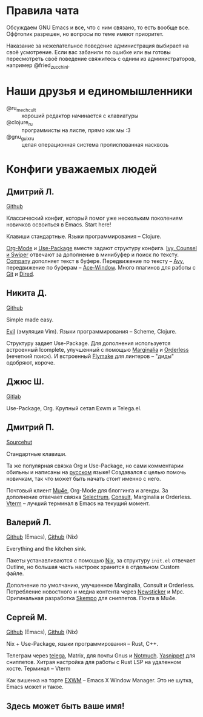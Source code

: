 * Правила чата

Обсуждаем GNU Emacs и все, что с ним связано, то есть вообще все.
Оффтопик разрешен, но вопросы по теме имеют приоритет.

Наказание за нежелательное поведение администрация выбирает на своё
усмотрение. Если вас забанили по ошибке или вы готовы пересмотреть
своё поведение свяжитесь с одним из администраторов, например
@fried_zucchini.

* Наши друзья и единомышленники

- @ru_mechcult :: хороший редактор начинается с клавиатуры
- @clojure_ru :: программисты на лиспе, прямо как мы :3
- @gnu_guix_ru :: целая операционная система пролиспованная насквозь

* Конфиги уважаемых людей

** Дмитрий Л.

[[https://github.com/a13/emacs.d][Github]]

Классический конфиг, который помог уже нескольким поколениям новичков
освоиться в Emacs. Start here!

Клавиши стандартные. Языки программирования -- Clojure.

[[https://orgmode.org/][Org-Mode]] и [[https://jwiegley.github.io/use-package/][Use-Package]] вместе задают структуру конфига. [[https://github.com/abo-abo/swiper][Ivy, Counsel и
Swiper]] отвечают за дополнение в минибуфер и поиск по тексту. [[https://github.com/company-mode/company-mode][Company]]
дополняет текст в буфере. Передвижение по тексту -- [[https://github.com/abo-abo/avy][Avy]], передвижение
по буферам -- [[https://github.com/abo-abo/ace-window][Ace-Window]]. Много плагинов для работы с [[https://github.com/a13/emacs.d#programming-related][Git]] и [[https://github.com/a13/emacs.d#dired][Dired]].

** Никита Д.

[[https://github.com/krevedkokun/emacs-config][Github]]

Simple made easy.

[[https://github.com/emacs-evil/evil][Evil]] (эмуляция Vim). Языки программирования -- Scheme, Clojure.

Структуру задает Use-Package. Для дополнения используется встроенный
Icomplete, улучшенный с помощью [[https://github.com/minad/marginalia][Marginalia]] и [[https://github.com/oantolin/orderless][Orderless]] (нечеткий
поиск). И встроенный [[https://www.gnu.org/software/emacs/manual/html_mono/flymake.html][Flymake]] для линтеров -- "диды" одобряют, короче.

** Джюс Ш.

[[https://gitlab.com/bit9tream/dot/-/tree/master/Emacs][Gitlab]]

Use-Package, Org. Крупный сетап Exwm и Telega.el.

** Дмитрий П.

[[https://hg.sr.ht/~liltechdude/dots/browse/emacs/config.org?rev=tip][Sourcehut]]

Стандартные клавиши.

Та же популярная связка Org и Use-Package, но сами комментарии обильны
и написаны на _русском_ языке! Создавался с целью помочь новичкам, так
что может быть начать стоит именно с него.

Почтовый клиент [[https://www.djcbsoftware.nl/code/mu/mu4e/index.html][Mu4e]], Org-Mode для блоггинга и агенды. За дополнение
отвечает связка [[https://github.com/raxod502/selectrum][Selectrum]], [[https://github.com/minad/consult][Consult]], Marginalia и Orderless. [[https://github.com/akermu/emacs-libvterm][Vterm]] --
лучший терминал в Emacs на текущий момент.

** Валерий Л.

[[https://github.com/xFA25E/nixpkgs-config/blob/master/emacs/init.el][Github]] (Emacs), [[https://github.com/xFA25E/nixpkgs-config/blob/master/overlays/emacs.nix][Github]] (Nix)

Everything and the kitchen sink.

Пакеты устанавливаются с помощью [[https://nixos.org/][Nix]], за структуру =init.el= отвечает
Outline, но большая часть настроек хранится в отдельном Custom файле.

Дополнение по умолчанию, улучшенное Marginalia, Consult и Orderless.
Потребление новостного и медиа контента через [[https://www.gnu.org/software/emacs/manual/html_node/newsticker/index.html][Newsticker]] и Mpc.
Оригинальная разработка [[https://github.com/xFA25E/skempo][Skempo]] для сниппетов. Почта в Mu4e.

** Сергей М.

[[https://github.com/SeTSeR/nixos-config/tree/master/modules/users/smakarov/emacs][Github]] (Emacs), [[https://github.com/SeTSeR/nixos-config/blob/master/modules/config.nix][Github]] (Nix)

Nix + Use-Package, языки программирования -- Rust, C++.

Телеграм через [[https://github.com/zevlg/telega.el][telega]], Matrix, для почты Gnus и [[https://notmuchmail.org/][Notmuch]]. [[https://joaotavora.github.io/yasnippet/][Yasnippet]] для
сниппетов. Хитрая настройка для работы с Rust LSP на удаленном хосте.
Терминал -- Vterm

Как вишенка на торте [[https://github.com/ch11ng/exwm][EXWM]] -- Emacs X Window Manager. Это не шутка,
Emacs может и такое.

** Здесь может быть ваше имя!
